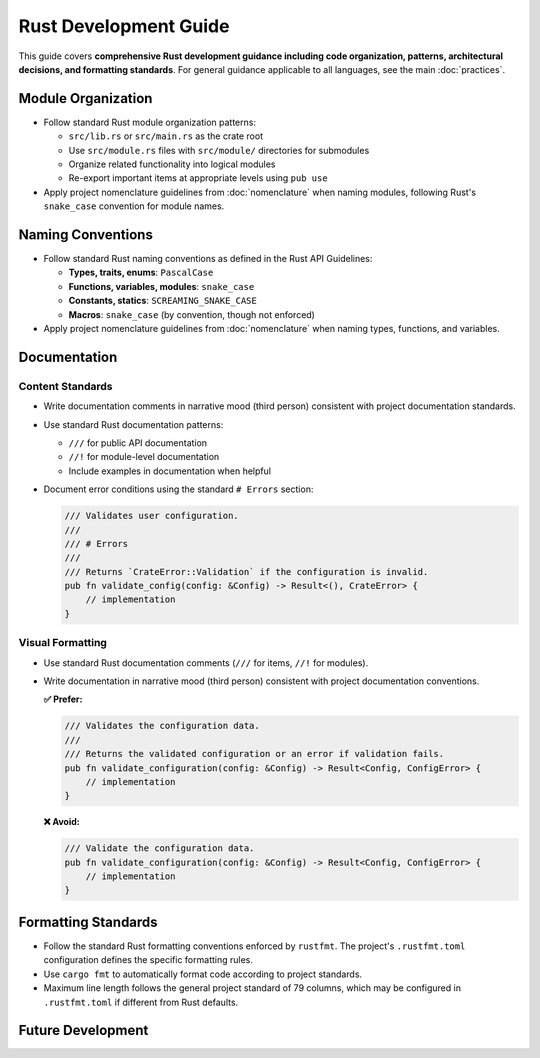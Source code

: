 .. vim: set fileencoding=utf-8:
.. -*- coding: utf-8 -*-
.. +--------------------------------------------------------------------------+
   |                                                                          |
   | Licensed under the Apache License, Version 2.0 (the "License");          |
   | you may not use this file except in compliance with the License.         |
   | You may obtain a copy of the License at                                  |
   |                                                                          |
   |     http://www.apache.org/licenses/LICENSE-2.0                           |
   |                                                                          |
   | Unless required by applicable law or agreed to in writing, software      |
   | distributed under the License is distributed on an "AS IS" BASIS,        |
   | WITHOUT WARRANTIES OR CONDITIONS OF ANY KIND, either express or implied. |
   | See the License for the specific language governing permissions and      |
   | limitations under the License.                                           |
   |                                                                          |
   +--------------------------------------------------------------------------+


*******************************************************************************
Rust Development Guide
*******************************************************************************

This guide covers **comprehensive Rust development guidance including code organization, 
patterns, architectural decisions, and formatting standards**. For general guidance 
applicable to all languages, see the main :doc:`practices`.

Module Organization
===============================================================================

* Follow standard Rust module organization patterns:

  - ``src/lib.rs`` or ``src/main.rs`` as the crate root
  - Use ``src/module.rs`` files with ``src/module/`` directories for submodules
  - Organize related functionality into logical modules
  - Re-export important items at appropriate levels using ``pub use``

* Apply project nomenclature guidelines from :doc:`nomenclature` when naming
  modules, following Rust's ``snake_case`` convention for module names.

Naming Conventions
===============================================================================

* Follow standard Rust naming conventions as defined in the Rust API Guidelines:

  - **Types, traits, enums**: ``PascalCase``
  - **Functions, variables, modules**: ``snake_case``  
  - **Constants, statics**: ``SCREAMING_SNAKE_CASE``
  - **Macros**: ``snake_case`` (by convention, though not enforced)

* Apply project nomenclature guidelines from :doc:`nomenclature` when naming
  types, functions, and variables.


Documentation
===============================================================================

Content Standards
-------------------------------------------------------------------------------

* Write documentation comments in narrative mood (third person) consistent with
  project documentation standards.

* Use standard Rust documentation patterns:

  - ``///`` for public API documentation
  - ``//!`` for module-level documentation
  - Include examples in documentation when helpful

* Document error conditions using the standard ``# Errors`` section:

  .. code-block:: rust

      /// Validates user configuration.
      ///
      /// # Errors
      ///
      /// Returns `CrateError::Validation` if the configuration is invalid.
      pub fn validate_config(config: &Config) -> Result<(), CrateError> {
          // implementation
      }

Visual Formatting
-------------------------------------------------------------------------------

* Use standard Rust documentation comments (``///`` for items, ``//!`` for modules).

* Write documentation in narrative mood (third person) consistent with project
  documentation conventions.

  **✅ Prefer:**

  .. code-block:: rust

      /// Validates the configuration data.
      /// 
      /// Returns the validated configuration or an error if validation fails.
      pub fn validate_configuration(config: &Config) -> Result<Config, ConfigError> {
          // implementation
      }

  **❌ Avoid:**

  .. code-block:: rust

      /// Validate the configuration data.
      pub fn validate_configuration(config: &Config) -> Result<Config, ConfigError> {
          // implementation  
      }

Formatting Standards
===============================================================================

* Follow the standard Rust formatting conventions enforced by ``rustfmt``.
  The project's ``.rustfmt.toml`` configuration defines the specific formatting rules.

* Use ``cargo fmt`` to automatically format code according to project standards.

* Maximum line length follows the general project standard of 79 columns,
  which may be configured in ``.rustfmt.toml`` if different from Rust defaults.

Future Development
===============================================================================

.. todo::

   Expand Rust practices with comprehensive coverage including:
   
   - Error handling patterns and hierarchies
   - Type design (wide/narrow principle, newtype patterns)
   - Immutability and ownership best practices
   - Async/await patterns and best practices
   - Trait design and implementation guidelines  
   - Macro definition patterns
   - FFI and unsafe code guidelines
   - Performance optimization patterns
   - Testing strategies and patterns
   - Concurrent programming patterns